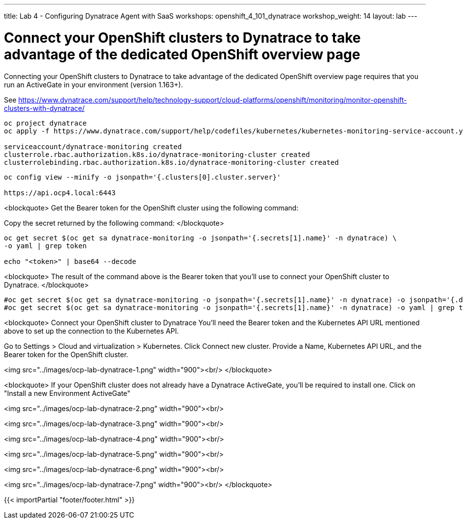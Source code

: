 ---
title: Lab 4 - Configuring Dynatrace Agent with SaaS
workshops: openshift_4_101_dynatrace
workshop_weight: 14
layout: lab
---

# Connect your OpenShift clusters to Dynatrace to take advantage of the dedicated OpenShift overview page 
  
Connecting your OpenShift clusters to Dynatrace to take advantage of the dedicated OpenShift overview page 
requires that you run an ActiveGate in your environment (version 1.163+).

See https://www.dynatrace.com/support/help/technology-support/cloud-platforms/openshift/monitoring/monitor-openshift-clusters-with-dynatrace/

```bash
oc project dynatrace
oc apply -f https://www.dynatrace.com/support/help/codefiles/kubernetes/kubernetes-monitoring-service-account.yaml

serviceaccount/dynatrace-monitoring created
clusterrole.rbac.authorization.k8s.io/dynatrace-monitoring-cluster created
clusterrolebinding.rbac.authorization.k8s.io/dynatrace-monitoring-cluster created
```


```bash
oc config view --minify -o jsonpath='{.clusters[0].cluster.server}'

https://api.ocp4.local:6443
```

<blockquote>
Get the Bearer token for the OpenShift cluster using the following command:

Copy the secret returned by the following command:
</blockquote>

```bash
oc get secret $(oc get sa dynatrace-monitoring -o jsonpath='{.secrets[1].name}' -n dynatrace) \ 
-o yaml | grep token

echo "<token>" | base64 --decode
```

<blockquote>
The result of the command above is the Bearer token that you'll use to connect your OpenShift cluster to Dynatrace.
</blockquote>

```bash
#oc get secret $(oc get sa dynatrace-monitoring -o jsonpath='{.secrets[1].name}' -n dynatrace) -o jsonpath='{.data.token}' -n dynatrace | base64 --decode
#oc get secret $(oc get sa dynatrace-monitoring -o jsonpath='{.secrets[1].name}' -n dynatrace) -o yaml | grep token
```

<blockquote>
Connect your OpenShift cluster to Dynatrace 
You'll need the Bearer token and the Kubernetes API URL mentioned above to set up the connection to the Kubernetes API.

Go to Settings > Cloud and virtualization > Kubernetes.
Click Connect new cluster.
Provide a Name, Kubernetes API URL, and the Bearer token for the OpenShift cluster.

<img src="../images/ocp-lab-dynatrace-1.png" width="900"><br/>
</blockquote>

<blockquote>
If your OpenShift cluster does not already have a Dynatrace ActiveGate, 
you'll be required to install one.
Click on "Install a new Environment ActiveGate" 

<img src="../images/ocp-lab-dynatrace-2.png" width="900"><br/>

<img src="../images/ocp-lab-dynatrace-3.png" width="900"><br/>

<img src="../images/ocp-lab-dynatrace-4.png" width="900"><br/>

<img src="../images/ocp-lab-dynatrace-5.png" width="900"><br/>

<img src="../images/ocp-lab-dynatrace-6.png" width="900"><br/>

<img src="../images/ocp-lab-dynatrace-7.png" width="900"><br/>
</blockquote>

{{< importPartial "footer/footer.html" >}}

